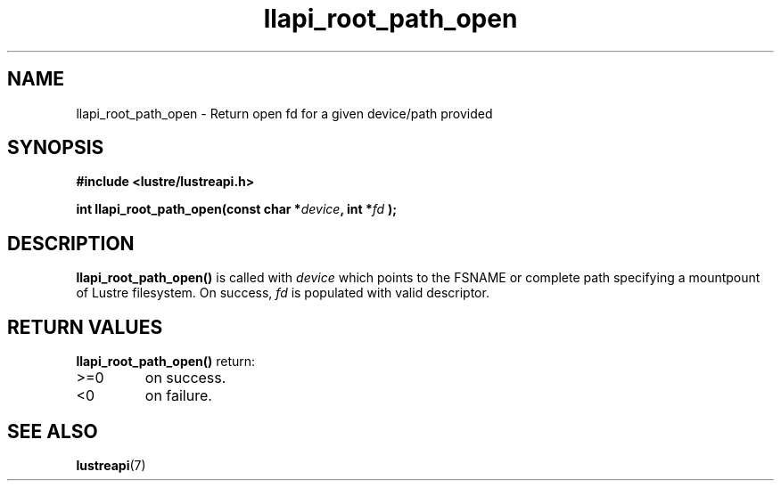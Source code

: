 .TH llapi_root_path_open 3 "2023 Apr 21" "Lustre User API"
.SH NAME
llapi_root_path_open \- Return open fd for a given device/path provided
.SH SYNOPSIS
.nf
.B #include <lustre/lustreapi.h>

.sp
.BI "int llapi_root_path_open(const char *"device ", int *" fd " );

.sp
.fi
.SH DESCRIPTION
.LP
.B llapi_root_path_open(\|)
is called with
.I device
which points to the FSNAME or complete path specifying a mountpount of Lustre
filesystem. On success,
.I fd
is populated with valid descriptor.

.SH RETURN VALUES
.LP
.B llapi_root_path_open(\|)
return:
.TP
>=0
on success.
.TP
<0
on failure.
.fi
.SH "SEE ALSO"
.BR lustreapi (7)
